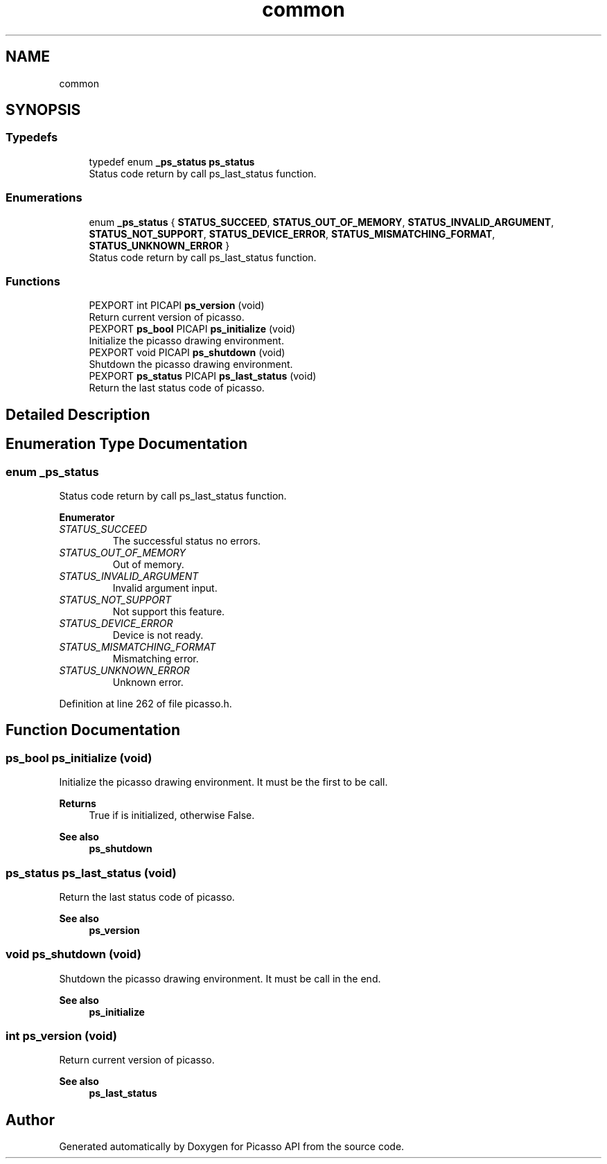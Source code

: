 .TH "common" 3 "Tue Dec 24 2024" "Version 2.8" "Picasso API" \" -*- nroff -*-
.ad l
.nh
.SH NAME
common
.SH SYNOPSIS
.br
.PP
.SS "Typedefs"

.in +1c
.ti -1c
.RI "typedef enum \fB_ps_status\fP \fBps_status\fP"
.br
.RI "Status code return by call ps_last_status function\&. "
.in -1c
.SS "Enumerations"

.in +1c
.ti -1c
.RI "enum \fB_ps_status\fP { \fBSTATUS_SUCCEED\fP, \fBSTATUS_OUT_OF_MEMORY\fP, \fBSTATUS_INVALID_ARGUMENT\fP, \fBSTATUS_NOT_SUPPORT\fP, \fBSTATUS_DEVICE_ERROR\fP, \fBSTATUS_MISMATCHING_FORMAT\fP, \fBSTATUS_UNKNOWN_ERROR\fP }"
.br
.RI "Status code return by call ps_last_status function\&. "
.in -1c
.SS "Functions"

.in +1c
.ti -1c
.RI "PEXPORT int PICAPI \fBps_version\fP (void)"
.br
.RI "Return current version of picasso\&. "
.ti -1c
.RI "PEXPORT \fBps_bool\fP PICAPI \fBps_initialize\fP (void)"
.br
.RI "Initialize the picasso drawing environment\&. "
.ti -1c
.RI "PEXPORT void PICAPI \fBps_shutdown\fP (void)"
.br
.RI "Shutdown the picasso drawing environment\&. "
.ti -1c
.RI "PEXPORT \fBps_status\fP PICAPI \fBps_last_status\fP (void)"
.br
.RI "Return the last status code of picasso\&. "
.in -1c
.SH "Detailed Description"
.PP 

.SH "Enumeration Type Documentation"
.PP 
.SS "enum \fB_ps_status\fP"

.PP
Status code return by call ps_last_status function\&. 
.PP
\fBEnumerator\fP
.in +1c
.TP
\fB\fISTATUS_SUCCEED \fP\fP
The successful status no errors\&. 
.TP
\fB\fISTATUS_OUT_OF_MEMORY \fP\fP
Out of memory\&. 
.TP
\fB\fISTATUS_INVALID_ARGUMENT \fP\fP
Invalid argument input\&. 
.TP
\fB\fISTATUS_NOT_SUPPORT \fP\fP
Not support this feature\&. 
.TP
\fB\fISTATUS_DEVICE_ERROR \fP\fP
Device is not ready\&. 
.TP
\fB\fISTATUS_MISMATCHING_FORMAT \fP\fP
Mismatching error\&. 
.TP
\fB\fISTATUS_UNKNOWN_ERROR \fP\fP
Unknown error\&. 
.PP
Definition at line 262 of file picasso\&.h\&.
.SH "Function Documentation"
.PP 
.SS "\fBps_bool\fP ps_initialize (void)"

.PP
Initialize the picasso drawing environment\&. It must be the first to be call\&.
.PP
\fBReturns\fP
.RS 4
True if is initialized, otherwise False\&.
.RE
.PP
\fBSee also\fP
.RS 4
\fBps_shutdown\fP 
.RE
.PP

.SS "\fBps_status\fP ps_last_status (void)"

.PP
Return the last status code of picasso\&. 
.PP
\fBSee also\fP
.RS 4
\fBps_version\fP 
.RE
.PP

.SS "void ps_shutdown (void)"

.PP
Shutdown the picasso drawing environment\&. It must be call in the end\&.
.PP
\fBSee also\fP
.RS 4
\fBps_initialize\fP 
.RE
.PP

.SS "int ps_version (void)"

.PP
Return current version of picasso\&. 
.PP
\fBSee also\fP
.RS 4
\fBps_last_status\fP 
.RE
.PP

.SH "Author"
.PP 
Generated automatically by Doxygen for Picasso API from the source code\&.
